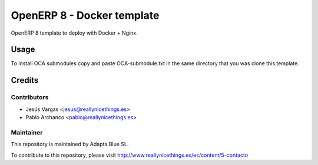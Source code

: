 ===========================
OpenERP 8 - Docker template
===========================

OpenERP 8 template to deploy with Docker + Nginx.

Usage
=====

To install OCA submodules copy and paste OCA-submodule.txt in the same directory that you was clone this template.

Credits
=======

Contributors
------------

* Jesús Vargas <jesus@reallynicethings.es>
* Pablo Archanco <pablo@reallynicethings.es>

Maintainer
----------

.. image:: http://www.reallynicethings.es/modules/blockheaderlogos/logo_reaLLY_800.jpg
   :alt: Adapta Blue SL
   :target: http://www.reallynicethings.es

This repository is maintained by Adapta Blue SL.

To contribute to this repository, please visit http://www.reallynicethings.es/es/content/5-contacto
